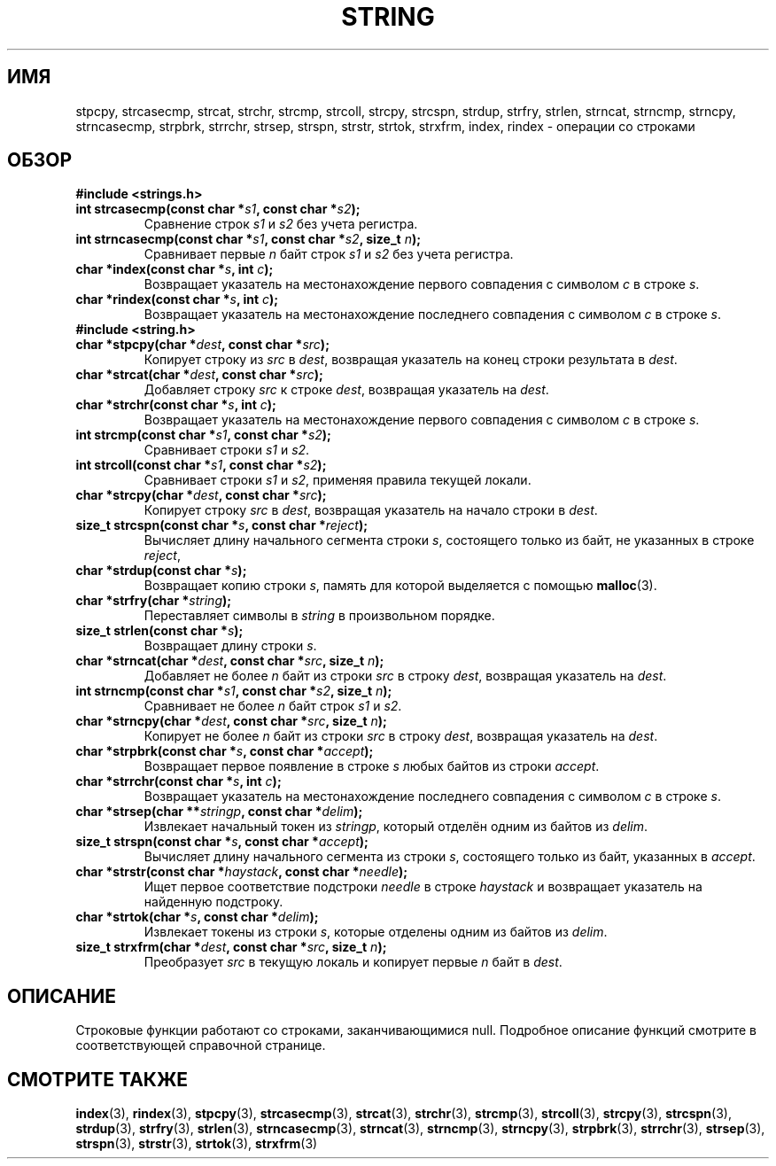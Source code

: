 .\" -*- mode: troff; coding: UTF-8 -*-
.\" Copyright 1993 David Metcalfe (david@prism.demon.co.uk)
.\"
.\" %%%LICENSE_START(VERBATIM)
.\" Permission is granted to make and distribute verbatim copies of this
.\" manual provided the copyright notice and this permission notice are
.\" preserved on all copies.
.\"
.\" Permission is granted to copy and distribute modified versions of this
.\" manual under the conditions for verbatim copying, provided that the
.\" entire resulting derived work is distributed under the terms of a
.\" permission notice identical to this one.
.\"
.\" Since the Linux kernel and libraries are constantly changing, this
.\" manual page may be incorrect or out-of-date.  The author(s) assume no
.\" responsibility for errors or omissions, or for damages resulting from
.\" the use of the information contained herein.  The author(s) may not
.\" have taken the same level of care in the production of this manual,
.\" which is licensed free of charge, as they might when working
.\" professionally.
.\"
.\" Formatted or processed versions of this manual, if unaccompanied by
.\" the source, must acknowledge the copyright and authors of this work.
.\" %%%LICENSE_END
.\"
.\" References consulted:
.\"     Linux libc source code
.\"     Lewine's _POSIX Programmer's Guide_ (O'Reilly & Associates, 1991)
.\"     386BSD man pages
.\" Modified Sun Jul 25 10:54:31 1993, Rik Faith (faith@cs.unc.edu)
.\"*******************************************************************
.\"
.\" This file was generated with po4a. Translate the source file.
.\"
.\"*******************************************************************
.TH STRING 3 2019\-03\-06 "" "Руководство программиста Linux"
.SH ИМЯ
stpcpy, strcasecmp, strcat, strchr, strcmp, strcoll, strcpy, strcspn,
strdup, strfry, strlen, strncat, strncmp, strncpy, strncasecmp, strpbrk,
strrchr, strsep, strspn, strstr, strtok, strxfrm, index, rindex \- операции
со строками
.SH ОБЗОР
\fB#include <strings.h>\fP
.TP 
\fBint strcasecmp(const char *\fP\fIs1\fP\fB, const char *\fP\fIs2\fP\fB);\fP
Сравнение строк \fIs1\fP и \fIs2\fP без учета регистра.
.TP 
\fBint strncasecmp(const char *\fP\fIs1\fP\fB, const char *\fP\fIs2\fP\fB, size_t \fP\fIn\fP\fB);\fP
Сравнивает первые \fIn\fP байт строк \fIs1\fP и \fIs2\fP без учета регистра.
.TP 
\fBchar *index(const char *\fP\fIs\fP\fB, int \fP\fIc\fP\fB);\fP
Возвращает указатель на местонахождение первого совпадения с символом \fIc\fP в
строке \fIs\fP.
.TP 
\fBchar *rindex(const char *\fP\fIs\fP\fB, int \fP\fIc\fP\fB);\fP
Возвращает указатель на местонахождение последнего совпадения с символом
\fIc\fP в строке \fIs\fP.
.TP 
\fB#include <string.h>\fP
.TP 
\fBchar *stpcpy(char *\fP\fIdest\fP\fB, const char *\fP\fIsrc\fP\fB);\fP
Копирует строку из \fIsrc\fP в \fIdest\fP, возвращая указатель на конец строки
результата в \fIdest\fP.
.TP 
\fBchar *strcat(char *\fP\fIdest\fP\fB, const char *\fP\fIsrc\fP\fB);\fP
Добавляет строку \fIsrc\fP к строке \fIdest\fP, возвращая указатель на \fIdest\fP.
.TP 
\fBchar *strchr(const char *\fP\fIs\fP\fB, int \fP\fIc\fP\fB);\fP
Возвращает указатель на местонахождение первого совпадения с символом \fIc\fP в
строке \fIs\fP.
.TP 
\fBint strcmp(const char *\fP\fIs1\fP\fB, const char *\fP\fIs2\fP\fB);\fP
Сравнивает строки \fIs1\fP и \fIs2\fP.
.TP 
\fBint strcoll(const char *\fP\fIs1\fP\fB, const char *\fP\fIs2\fP\fB);\fP
Сравнивает строки \fIs1\fP и \fIs2\fP, применяя правила текущей локали.
.TP 
\fBchar *strcpy(char *\fP\fIdest\fP\fB, const char *\fP\fIsrc\fP\fB);\fP
Копирует строку \fIsrc\fP в \fIdest\fP, возвращая указатель на начало строки в
\fIdest\fP.
.TP 
\fBsize_t strcspn(const char *\fP\fIs\fP\fB, const char *\fP\fIreject\fP\fB);\fP
Вычисляет длину начального сегмента строки \fIs\fP, состоящего только из байт,
не указанных в строке \fIreject\fP,
.TP 
\fBchar *strdup(const char *\fP\fIs\fP\fB);\fP
Возвращает копию строки \fIs\fP, память для которой выделяется с помощью
\fBmalloc\fP(3).
.TP 
\fBchar *strfry(char *\fP\fIstring\fP\fB);\fP
Переставляет символы в \fIstring\fP в произвольном порядке.
.TP 
\fBsize_t strlen(const char *\fP\fIs\fP\fB);\fP
Возвращает длину строки \fIs\fP.
.TP 
\fBchar *strncat(char *\fP\fIdest\fP\fB, const char *\fP\fIsrc\fP\fB, size_t \fP\fIn\fP\fB);\fP
Добавляет не более \fIn\fP байт из строки \fIsrc\fP в строку \fIdest\fP, возвращая
указатель на \fIdest\fP.
.TP 
\fBint strncmp(const char *\fP\fIs1\fP\fB, const char *\fP\fIs2\fP\fB, size_t \fP\fIn\fP\fB);\fP
Сравнивает не более \fIn\fP байт строк \fIs1\fP и \fIs2\fP.
.TP 
\fBchar *strncpy(char *\fP\fIdest\fP\fB, const char *\fP\fIsrc\fP\fB, size_t \fP\fIn\fP\fB);\fP
Копирует не более \fIn\fP байт из строки \fIsrc\fP в строку \fIdest\fP, возвращая
указатель на \fIdest\fP.
.TP 
\fBchar *strpbrk(const char *\fP\fIs\fP\fB, const char *\fP\fIaccept\fP\fB);\fP
Возвращает первое появление в строке \fIs\fP любых байтов из строки \fIaccept\fP.
.TP 
\fBchar *strrchr(const char *\fP\fIs\fP\fB, int \fP\fIc\fP\fB);\fP
Возвращает указатель на местонахождение последнего совпадения с символом
\fIc\fP в строке \fIs\fP.
.TP 
\fBchar *strsep(char **\fP\fIstringp\fP\fB, const char *\fP\fIdelim\fP\fB);\fP
Извлекает начальный токен из \fIstringp\fP, который отделён одним из байтов из
\fIdelim\fP.
.TP 
\fBsize_t strspn(const char *\fP\fIs\fP\fB, const char *\fP\fIaccept\fP\fB);\fP
Вычисляет длину начального сегмента из строки \fIs\fP, состоящего только из
байт, указанных в \fIaccept\fP.
.TP 
\fBchar *strstr(const char *\fP\fIhaystack\fP\fB, const char *\fP\fIneedle\fP\fB);\fP
Ищет первое соответствие подстроки \fIneedle\fP в строке \fIhaystack\fP и
возвращает указатель на найденную подстроку.
.TP 
\fBchar *strtok(char *\fP\fIs\fP\fB, const char *\fP\fIdelim\fP\fB);\fP
Извлекает токены из строки \fIs\fP, которые отделены одним из байтов из
\fIdelim\fP.
.TP 
\fBsize_t strxfrm(char *\fP\fIdest\fP\fB, const char *\fP\fIsrc\fP\fB, size_t \fP\fIn\fP\fB);\fP
Преобразует \fIsrc\fP в текущую локаль и копирует первые \fIn\fP байт в \fIdest\fP.
.SH ОПИСАНИЕ
Строковые функции работают со строками, заканчивающимися null. Подробное
описание функций смотрите в соответствующей справочной странице.
.SH "СМОТРИТЕ ТАКЖЕ"
\fBindex\fP(3), \fBrindex\fP(3), \fBstpcpy\fP(3), \fBstrcasecmp\fP(3), \fBstrcat\fP(3),
\fBstrchr\fP(3), \fBstrcmp\fP(3), \fBstrcoll\fP(3), \fBstrcpy\fP(3), \fBstrcspn\fP(3),
\fBstrdup\fP(3), \fBstrfry\fP(3), \fBstrlen\fP(3), \fBstrncasecmp\fP(3), \fBstrncat\fP(3),
\fBstrncmp\fP(3), \fBstrncpy\fP(3), \fBstrpbrk\fP(3), \fBstrrchr\fP(3), \fBstrsep\fP(3),
\fBstrspn\fP(3), \fBstrstr\fP(3), \fBstrtok\fP(3), \fBstrxfrm\fP(3)
